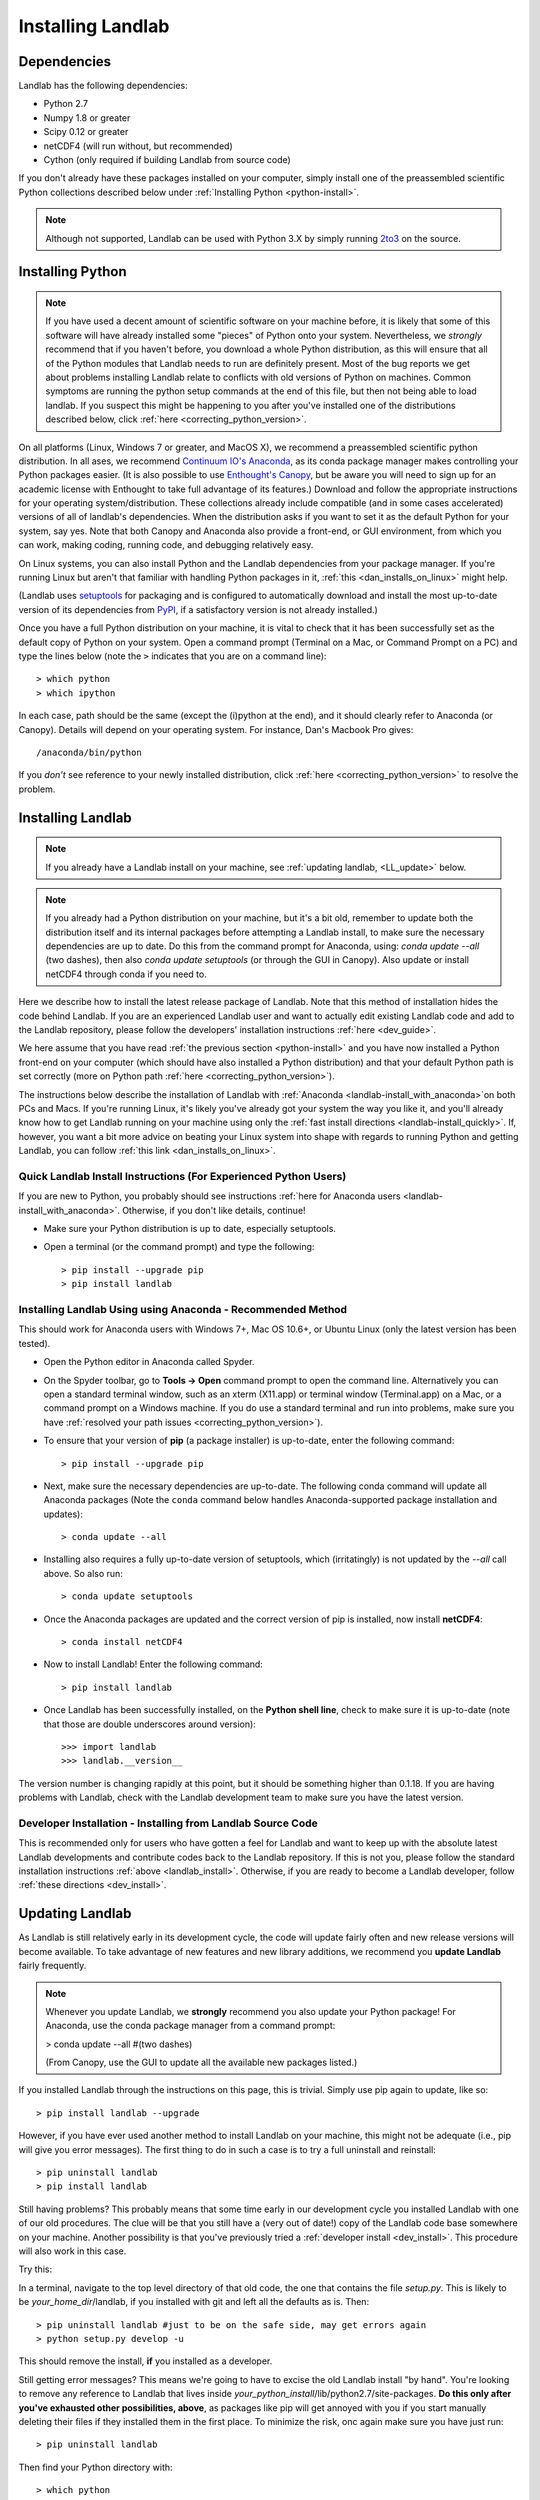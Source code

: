 .. _install:

==================
Installing Landlab
==================

Dependencies
============

Landlab has the following dependencies:

- Python 2.7
- Numpy 1.8 or greater
- Scipy 0.12 or greater
- netCDF4 (will run without, but recommended)
- Cython (only required if building Landlab from source code)

If you don't already have these packages installed on your computer, simply
install one of the preassembled scientific Python collections described below
under :ref:`Installing Python <python-install>`.

.. note::

  Although not supported, Landlab can be used with Python 3.X by simply
  running `2to3 <http://docs.python.org/2/library/2to3.html>`_ on the source.

.. _python-install:

Installing Python
=================

.. note::

    If you have used a decent amount of scientific software on  your machine before, it is 
    likely that some of this software will have already installed some "pieces" of Python
    onto your system. Nevertheless, we *strongly* recommend that if you haven't before, 
    you download a whole Python distribution, as this will ensure that all of the Python 
    modules that Landlab needs to run are definitely present. Most of the bug reports we
    get about problems installing Landlab relate to conflicts with old versions of Python
    on machines. Common symptoms are running the python setup commands at the end of this
    file, but then not being able to load landlab.
    If you suspect this might be happening to you after you've installed one
    of the distributions described below, click :ref:`here <correcting_python_version>`.

On all platforms (Linux, Windows 7 or greater, and MacOS X), we recommend a
preassembled scientific python distribution. In all ases, we recommend `Continuum IO's 
Anaconda <https://store.continuum.io/cshop/anaconda/>`_, as its conda package manager 
makes controlling your Python packages easier. (It is also possible to use `Enthought's 
Canopy <https://www.enthought.com/products/canopy/>`_, but be aware you will need to sign 
up for an academic license with Enthought to take full advantage of its features.) 
Download and follow the appropriate instructions 
for your operating system/distribution. These collections already include compatible
(and in some cases accelerated) versions of all of landlab's dependencies. When the
distribution asks if you want to set it as the default Python for your system, say yes.  
Note that both Canopy and Anaconda also provide a front-end, or GUI environment, from 
which you can work, making coding, running code, and debugging relatively easy.

On Linux systems, you can also install Python and the Landlab dependencies
from your package manager. If you're running Linux but aren't that familiar
with handling Python packages in it, :ref:`this <dan_installs_on_linux>`
might help.

(Landlab uses `setuptools <https://pypi.python.org/pypi/setuptools>`_ for
packaging and is configured to automatically download and install the most
up-to-date version of its dependencies from `PyPI
<https://pypi.python.org/pypi>`_, if a satisfactory version is not already
installed.)

Once you have a full Python distribution on your machine, it is vital to check that
it has been successfully set as the default copy of Python on your system. Open a command
prompt (Terminal on a Mac, or Command Prompt on a PC) and type the lines below (note the ``>`` indicates that you are on a command line)::

  > which python
  > which ipython 

In each case, path should be the same (except the (i)python at the 
end), and it should clearly refer to Anaconda (or Canopy). Details will depend on your
operating system. For instance, Dan's Macbook Pro gives::

    /anaconda/bin/python

If you *don't* see reference to your newly installed distribution, click :ref:`here 
<correcting_python_version>` to resolve the problem.

.. _landlab-install:

Installing Landlab
==================

.. note::

    If you already have a Landlab install on your machine, see 
    :ref:`updating landlab, <LL_update>` below.

.. note::

    If you already had a Python distribution on your machine, but it's a bit old, 
    remember to update both the distribution itself and its internal packages
    before attempting a Landlab install, to make sure the necessary dependencies
    are up to date. Do this from the command prompt
    for Anaconda, using: *conda update --all* (two dashes), then also
    *conda update setuptools* (or through the GUI in Canopy). 
    Also update or install netCDF4 through conda if you need to.


Here we describe how to install the latest release package of Landlab.  Note that this method of installation hides the code behind Landlab.  If you are an experienced Landlab user and want to actually edit existing Landlab code and add to the Landlab repository, please follow the developers' installation instructions :ref:`here 
<dev_guide>`.

We here assume that you have read :ref:`the previous section <python-install>` and you have now installed a Python front-end  on your computer (which should have also installed a Python distribution) and that your default Python path is set correctly (more on Python path :ref:`here <correcting_python_version>`).

The instructions below describe the installation of Landlab with :ref:`Anaconda <landlab-install_with_anaconda>`on both PCs and Macs.  If you're running Linux, it's likely you've already got your system the way you like it, and you'll already know how to get Landlab running on your machine using only the :ref:`fast install directions <landlab-install_quickly>`.  If, however, you want a bit more advice on beating your Linux system into shape with regards to running Python and getting Landlab, you can follow :ref:`this link <dan_installs_on_linux>`.

.. _landlab-install_quickly:

Quick Landlab Install Instructions (For Experienced Python Users)
+++++++++++++++++++++++++++++++++++++++++++++++++++++++++

If you are new to Python, you probably should see instructions :ref:`here for Anaconda users <landlab-install_with_anaconda>`.  Otherwise, if you don't like details, continue!

- Make sure your Python distribution is up to date, especially setuptools.

- Open a terminal (or the command prompt) and type the following::

   > pip install --upgrade pip
   > pip install landlab

.. _landlab-install_with_anaconda:

Installing Landlab Using using Anaconda  - Recommended Method
++++++++++++++++++++++++++++++++++++++++++++++++++++++

This should work for Anaconda users with Windows 7+, Mac OS 10.6+, or Ubuntu Linux (only the latest version has been tested).

-	Open the Python editor in Anaconda called Spyder.

-	On the Spyder toolbar, go to **Tools → Open** command prompt to open the command line.  Alternatively you can open a standard terminal window, such as an xterm (X11.app) or terminal window (Terminal.app) on a Mac, or a command prompt on a Windows machine.  If you do use a standard terminal and run into problems, make sure you have :ref:`resolved your path issues <correcting_python_version>`).

- To ensure that your version of **pip** (a package installer) is up-to-date, enter the following command::

  > pip install --upgrade pip

- Next, make sure the necessary dependencies are up-to-date. The following conda command will update all Anaconda packages (Note the ``conda`` command below handles Anaconda-supported package installation and updates)::

  > conda update --all
  
- Installing also requires a fully up-to-date version of setuptools, which (irritatingly) is not updated by the *--all* call above. So also run::

  > conda update setuptools

- Once the Anaconda packages are updated and the correct version of pip is installed, now install **netCDF4**::

  > conda install netCDF4

- Now to install Landlab! Enter the following command::

  > pip install landlab

- Once Landlab has been successfully installed, on the **Python shell line**, check to make sure it is up-to-date (note that those are double underscores around version)::

  >>> import landlab
  >>> landlab.__version__

The version number is changing rapidly at this point, but it should be something higher than 0.1.18.  If you are having problems with Landlab, check with the Landlab development team to make sure you have the latest version.

..
    .. _landlab-install_with_canopy:

    Installing Landlab using Enthought Canopy
    +++++++++++++++++++++++++++++++++

    This should work for Canopy users with Windows 7+ or Mac OS 10.6 and above.

    - Open the Python editor by clicking on the Canopy icon.

    -	On the “Welcome to Canopy” window, log in to your Enthought Account. This will give you access to the package manager and required subpackages. 

    - On the Canopy toolbar, go to **Tools → Package Manager** to install required dependencies.

    - In the Package Manager, search for and install the **pip** and **netCDF4** libraries.

    -	Once **pip** and **netCDF** are installed, go to the Canopy editor window. On the toolbar, go to **Tools → Canopy Terminal** to open the command line.  Alternatively you can open a standard terminal window, such as an xterm (X11.app) or terminal window (Terminal.app) on a Mac, or a command prompt on a Windows machine.  If you do use a standard terminal and run into problems, make sure you have :ref:`resolved your path issues <correcting_python_version>`).

    - Now to install Landlab! On the command line, enter the following command::

      > pip install landlab
  
    - Once Landlab has been successfully installed, on the Python shell line in the Canopy editor window, check to make sure it is up-to-date (note that those are double undersocres around version)

      >>> import landlab
      >>> landlab.__version__
  
    The version number is changing rapidly at this point, but it should be something higher than 0.1.12.  If you are having problems with Landlab, check with the Landlab development team to make sure you have the latest version.


Developer Installation - Installing from Landlab Source Code
++++++++++++++++++++++++++++++++++++++++++++++++++++

This is recommended only for users who have gotten a feel for Landlab and want to keep up with the absolute latest Landlab developments and contribute codes back to the Landlab repository.  If this is not you, please follow the standard installation instructions :ref:`above <landlab_install>`.  Otherwise, if you are ready to become a Landlab developer, follow :ref:`these directions <dev_install>`.


.. _LL_update:

Updating Landlab
================

As Landlab is still relatively early in its development cycle, the code will update 
fairly often and new release versions will become available.
To take advantage of new features and new library additions, we recommend you
**update Landlab** fairly frequently.

.. note::

    Whenever you update Landlab, we **strongly** recommend you also update your
    Python package! For Anaconda, use the conda package manager from a
    command prompt:

    > conda update --all #(two dashes)

    (From Canopy, use the GUI to update all the available new packages listed.)

If you installed Landlab through the instructions on this page, this is trivial.
Simply use pip again to update, like so::

    > pip install landlab --upgrade


However, if you have ever used another method to install Landlab on your machine,
this might not be adequate (i.e., pip will give you error messages).
The first thing to do in such a case is to try a full uninstall and reinstall::

    > pip uninstall landlab
    > pip install landlab


Still having problems? This probably means that some time early in our 
development cycle you installed Landlab with one of our old procedures. The clue
will be that you still have a (very out of date!) copy of the Landlab code
base somewhere on your machine. Another possibility is that you've previously
tried a :ref:`developer install <dev_install>`.
This procedure will also work in this case.

Try this:

In a terminal, navigate to the top level directory of
that old code, the one that contains the file *setup.py*.
This is likely to be *your_home_dir*/landlab, if you installed with git
and left all the defaults as is.
Then::

    > pip uninstall landlab #just to be on the safe side, may get errors again
    > python setup.py develop -u

This should remove the install, **if** you installed as a developer.

Still getting error messages? This means we're going to have to excise the
old Landlab install "by hand". You're looking to remove any reference to
Landlab that lives inside *your_python_install*/lib/python2.7/site-packages.
**Do this only after you've exhausted other possibilities, above**, as
packages like pip will get annoyed with you if you start manually deleting
their files if they installed them in the first place. To minimize the risk,
onc again make sure you have just run::

    > pip uninstall landlab

Then find your Python directory with::

    > which python

Find that folder, ignoring everything after and including the subfolder 
*bin*. Instead, go to *your_install*/lib/python2.7/site-packages. In here,
you should find one (or more) folders referrring to landlab, e.g.,
*landlab* or *landlab.egg-link*, or some other reference to 
*landlab.egg*. Delete these. Leave everything else as it is!

Now try another pip install::

    > pip install landlab

This should now take. *Still* having problems? This is probably multiple
versions of Python on your machine interfering with each other. Solve
that problem first, then return to trying to install Landlab.
See :ref:`here <correcting_python_version>` for some help. 
